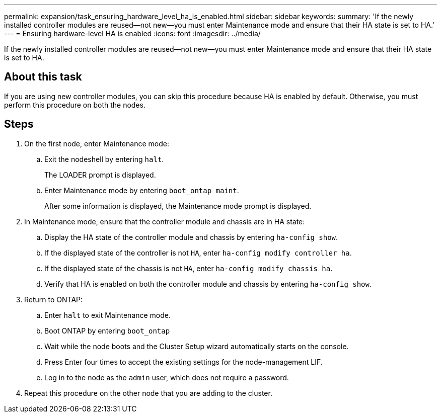 ---
permalink: expansion/task_ensuring_hardware_level_ha_is_enabled.html
sidebar: sidebar
keywords: 
summary: 'If the newly installed controller modules are reused—not new—you must enter Maintenance mode and ensure that their HA state is set to HA.'
---
= Ensuring hardware-level HA is enabled
:icons: font
:imagesdir: ../media/

[.lead]
If the newly installed controller modules are reused--not new--you must enter Maintenance mode and ensure that their HA state is set to HA.

== About this task

If you are using new controller modules, you can skip this procedure because HA is enabled by default. Otherwise, you must perform this procedure on both the nodes.

== Steps

. On the first node, enter Maintenance mode:
 .. Exit the nodeshell by entering `halt`.
+
The LOADER prompt is displayed.

 .. Enter Maintenance mode by entering `boot_ontap maint`.
+
After some information is displayed, the Maintenance mode prompt is displayed.
. In Maintenance mode, ensure that the controller module and chassis are in HA state:
 .. Display the HA state of the controller module and chassis by entering `ha-config show`.
 .. If the displayed state of the controller is not `HA`, enter `ha-config modify controller ha`.
 .. If the displayed state of the chassis is not `HA`, enter `ha-config modify chassis ha`.
 .. Verify that HA is enabled on both the controller module and chassis by entering `ha-config show`.
. Return to ONTAP:
 .. Enter `halt` to exit Maintenance mode.
 .. Boot ONTAP by entering `boot_ontap`
 .. Wait while the node boots and the Cluster Setup wizard automatically starts on the console.
 .. Press Enter four times to accept the existing settings for the node-management LIF.
 .. Log in to the node as the `admin` user, which does not require a password.
. Repeat this procedure on the other node that you are adding to the cluster.
